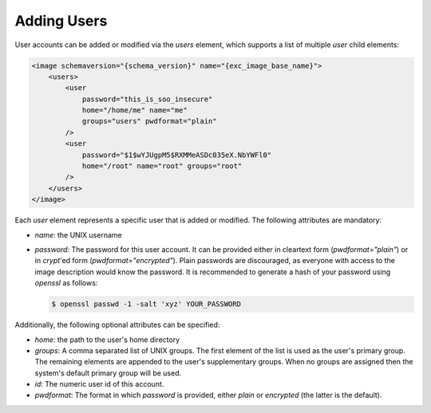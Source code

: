 .. _adding-users:

Adding Users
============

User accounts can be added or modified via the `users` element, which
supports a list of multiple `user` child elements:

.. code:: xml

   <image schemaversion="{schema_version}" name="{exc_image_base_name}">
       <users>
           <user
               password="this_is_soo_insecure"
               home="/home/me" name="me"
               groups="users" pwdformat="plain"
           />
           <user
               password="$1$wYJUgpM5$RXMMeASDc035eX.NbYWFl0"
               home="/root" name="root" groups="root"
           />
       </users>
   </image>

Each `user` element represents a specific user that is added or
modified. The following attributes are mandatory:

- `name`: the UNIX username

- `password`: The password for this user account. It can be provided either
  in cleartext form (`pwdformat="plain"`) or in `crypt`'ed form
  (`pwdformat="encrypted"`). Plain passwords are discouraged, as everyone
  with access to the image description would know the password. It is
  recommended to generate a hash of your password using `openssl` as
  follows:

  .. code:: bash

     $ openssl passwd -1 -salt 'xyz' YOUR_PASSWORD

Additionally, the following optional attributes can be specified:

- `home`: the path to the user's home directory

- `groups`: A comma separated list of UNIX groups. The first element of the
  list is used as the user's primary group. The remaining elements are
  appended to the user's supplementary groups. When no groups are assigned
  then the system's default primary group will be used.

- `id`: The numeric user id of this account.

- `pwdformat`: The format in which `password` is provided, either `plain`
  or `encrypted` (the latter is the default).

